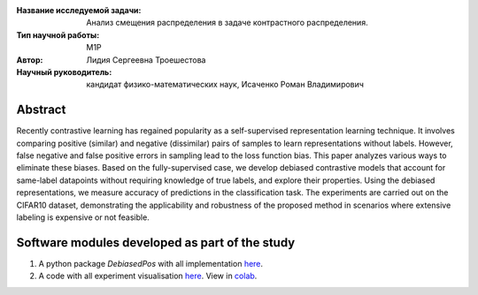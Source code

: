 |test| |codecov| |docs|

.. |test| image:: https://github.com/intsystems/ProjectTemplate/workflows/test/badge.svg
    :target: https://github.com/intsystems/ProjectTemplate/tree/master
    :alt: Test status
    
.. |codecov| image:: https://img.shields.io/codecov/c/github/intsystems/ProjectTemplate/master
    :target: https://app.codecov.io/gh/intsystems/ProjectTemplate
    :alt: Test coverage
    
.. |docs| image:: https://github.com/intsystems/ProjectTemplate/workflows/docs/badge.svg
    :target: https://intsystems.github.io/ProjectTemplate/
    :alt: Docs status


.. class:: center

    :Название исследуемой задачи: Анализ смещения распределения в задаче контрастного распределения.
    :Тип научной работы: M1P
    :Автор: Лидия Сергеевна Троешестова
    :Научный руководитель: кандидат физико-математических наук, Исаченко Роман Владимирович

Abstract
========

Recently contrastive learning has regained popularity as a self-supervised representation learning technique. It involves comparing positive (similar) and negative (dissimilar) pairs of samples to learn representations without labels. However, false negative and false positive errors in sampling lead to the loss function bias. This paper analyzes various ways to eliminate these biases. Based on the fully-supervised case, we develop debiased contrastive models that account for same-label datapoints without requiring knowledge of true labels, and explore their properties. Using the debiased representations, we measure accuracy of predictions in the classification task. The experiments are carried out on the CIFAR10 dataset, demonstrating the applicability and robustness of the proposed method in scenarios where extensive labeling is expensive or not feasible.

Software modules developed as part of the study
======================================================
1. A python package *DebiasedPos* with all implementation `here <https://github.com/intsystems/2023-Project-123/tree/master/code>`_.
2. A code with all experiment visualisation `here <https://github.com/intsystems/2023-Project-123/blob/master/code/experiments.ipynb>`_. View in `colab <https://colab.research.google.com/drive/1ZwFs8Re9bQdgzQxNsXU6yrV31C9SW8D-?usp=sharing>`_.
